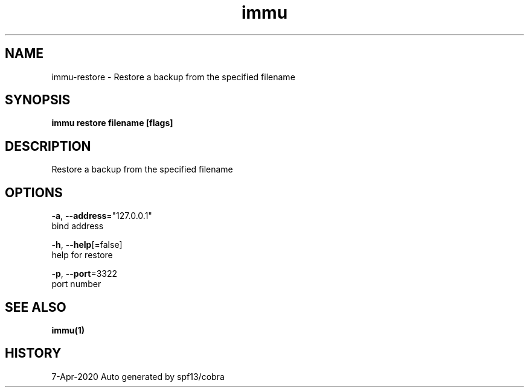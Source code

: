 .TH "immu" "1" "Apr 2020" "Auto generated by spf13/cobra" "" 
.nh
.ad l


.SH NAME
.PP
immu\-restore \- Restore a backup from the specified filename


.SH SYNOPSIS
.PP
\fBimmu restore filename [flags]\fP


.SH DESCRIPTION
.PP
Restore a backup from the specified filename


.SH OPTIONS
.PP
\fB\-a\fP, \fB\-\-address\fP="127.0.0.1"
    bind address

.PP
\fB\-h\fP, \fB\-\-help\fP[=false]
    help for restore

.PP
\fB\-p\fP, \fB\-\-port\fP=3322
    port number


.SH SEE ALSO
.PP
\fBimmu(1)\fP


.SH HISTORY
.PP
7\-Apr\-2020 Auto generated by spf13/cobra

